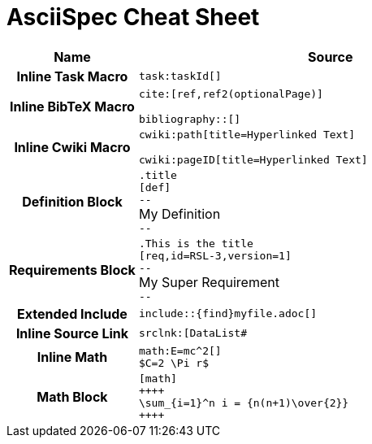 = AsciiSpec Cheat Sheet


// tag::aspec-cheat-sheet[]

[.language-adoc]

[cols="h,3a"]
|===
^| Name ^| Source

| Inline Task Macro
a|
``+++task:taskId[]+++``

| Inline BibTeX Macro
a|

``+++cite:[ref,ref2(optionalPage)]+++``

``+++bibliography::[]+++``

| Inline Cwiki Macro

a|
``+++cwiki:path[title=Hyperlinked Text]+++``

``+++cwiki:pageID[title=Hyperlinked Text]+++``

| Definition Block
a|
`.title` +
`[def]` +
`--` +
My Definition +
`--`


| Requirements Block
a|
`.This is the title` +
`[req,id=RSL-3,version=1]` +
`--` +
My Super Requirement +
`--`

| Extended Include
a|

`+++include::{find}myfile.adoc[]+++`


| Inline Source Link
a|
`+++srclnk:[DataList#<sizes]+++`

| Inline Math
a|
`+++math:E=mc^2[]+++` +
`+++$C=2 \Pi r$+++`

| Math Block
a|

`[math]` +
`pass:[++++]` +
`\sum_{i=1}^n i = {n(n+1)\over{2}}` +
`pass:[++++]`

|===

// end::aspec-cheat-sheet[]

